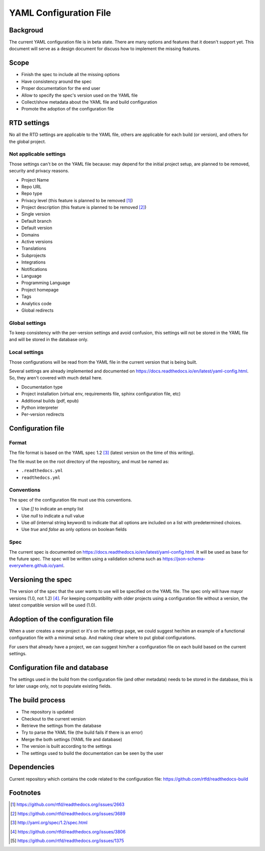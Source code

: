 YAML Configuration File
=======================

Backgroud
---------

The current YAML configuration file is in beta state.
There are many options and features that it doesn't support yet.
This document will serve as a design document for discuss how to implement the missing features.

Scope
-----

- Finish the spec to include all the missing options
- Have consistency around the spec
- Proper documentation for the end user
- Allow to specify the spec's version used on the YAML file
- Collect/show metadata about the YAML file and build configuration
- Promote the adoption of the configuration file 

RTD settings
------------

No all the RTD settings are applicable to the YAML file,
others are applicable for each build (or version),
and others for the global project. 

Not applicable settings
~~~~~~~~~~~~~~~~~~~~~~~

Those settings can't be on the YAML file because:
may depend for the initial project setup,
are planned to be removed,
security and privacy reasons.

- Project Name
- Repo URL
- Repo type
- Privacy level (this feature is planned to be removed [#privacy-level]_)
- Project description (this feature is planned to be removed [#project-description]_)
- Single version
- Default branch
- Default version
- Domains
- Active versions
- Translations
- Subprojects
- Integrations
- Notifications
- Language
- Programming Language
- Project homepage
- Tags
- Analytics code
- Global redirects

Global settings
~~~~~~~~~~~~~~~

To keep consistency with the per-version settings and avoid confusion,
this settings will not be stored in the YAML file and will be stored in the database only.

Local settings
~~~~~~~~~~~~~~

Those configurations will be read from the YAML file in the current version that is being built.

Several settings are already implemented and documented on
https://docs.readthedocs.io/en/latest/yaml-config.html.
So, they aren't covered with much detail here.

- Documentation type
- Project installation (virtual env, requirements file, sphinx configuration file, etc)
- Additional builds (pdf, epub)
- Python interpreter
- Per-version redirects

Configuration file
------------------

Format
~~~~~~

The file format is based on the YAML spec 1.2 [#yaml-spec]_
(latest version on the time of this writing).

The file must be on the root directory of the repository, and must be named as:

- ``.readthedocs.yml``
- ``readthedocs.yml``

Conventions
~~~~~~~~~~~

The spec of the configuration file must use this conventions.

- Use `[]` to indicate an empty list
- Use `null` to indicate a null value
- Use `all` (internal string keyword) to indicate that all options are included on a list with predetermined choices.
- Use `true`  and `false` as only options on boolean fields

Spec
~~~~

The current spec is documented on https://docs.readthedocs.io/en/latest/yaml-config.html.
It will be used as base for the future spec.
The spec will be written using a validation schema such as https://json-schema-everywhere.github.io/yaml.

Versioning the spec
-------------------

The version of the spec that the user wants to use will be specified on the YAML file.
The spec only will have mayor versions (1.0, not 1.2) [#specversioning]_.
For keeping compatibility with older projects using a configuration file without a version,
the latest compatible version will be used (1.0).

Adoption of the configuration file
----------------------------------

When a user creates a new project or it's on the settings page,
we could suggest her/him an example of a functional configuration file with a minimal setup.
And making clear where to put global configurations.

For users that already have a project,
we can suggest him/her a configuration file on each build based on the current settings.

Configuration file and database
-------------------------------

The settings used in the build from the configuration file
(and other metadata) needs to be stored in the database,
this is for later usage only, not to populate existing fields.

The build process
-----------------

- The repository is updated
- Checkout to the current version
- Retrieve the settings from the database
- Try to parse the YAML file (the build fails if there is an error)
- Merge the both settings (YAML file and database)
- The version is built according to the settings
- The settings used to build the documentation can be seen by the user

Dependencies
------------

Current repository which contains the code related to the configuration file:
https://github.com/rtfd/readthedocs-build

Footnotes
---------

.. [#privacy-level] https://github.com/rtfd/readthedocs.org/issues/2663
.. [#project-description] https://github.com/rtfd/readthedocs.org/issues/3689
.. [#yaml-spec] http://yaml.org/spec/1.2/spec.html
.. [#specversioning] https://github.com/rtfd/readthedocs.org/issues/3806
.. [#one-checkout] https://github.com/rtfd/readthedocs.org/issues/1375
